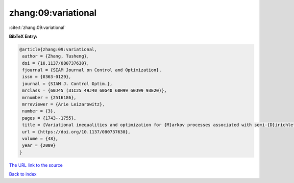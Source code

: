 zhang:09:variational
====================

:cite:t:`zhang:09:variational`

**BibTeX Entry:**

.. code-block:: bibtex

   @article{zhang:09:variational,
    author = {Zhang, Tusheng},
    doi = {10.1137/080737630},
    fjournal = {SIAM Journal on Control and Optimization},
    issn = {0363-0129},
    journal = {SIAM J. Control Optim.},
    mrclass = {60J45 (31C25 49J40 60G40 60H99 60J99 93E20)},
    mrnumber = {2516186},
    mrreviewer = {Arie Leizarowitz},
    number = {3},
    pages = {1743--1755},
    title = {Variational inequalities and optimization for {M}arkov processes associated with semi-{D}irichlet forms},
    url = {https://doi.org/10.1137/080737630},
    volume = {48},
    year = {2009}
   }
`The URL link to the source <ttps://doi.org/10.1137/080737630}>`_


`Back to index <../By-Cite-Keys.html>`_
